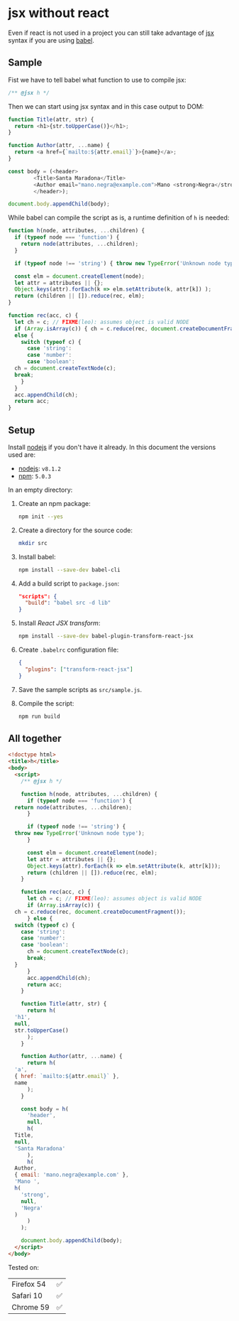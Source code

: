 # Created 2017-06-25 Sun 01:55
#+OPTIONS: toc:nil title:nil
#+AUTHOR: leonardo rojas

* jsx without react
Even if react is not used in a project you can still take advantage of [[https://babeljs.io/docs/plugins/transform-react-jsx/][jsx]]
syntax if you are using [[https://babeljs.io/][babel]].

** Sample
Fist we have to tell babel what function to use to compile jsx:
#+NAME: h-header
#+BEGIN_SRC js
  /** @jsx h */
#+END_SRC

Then we can start using jsx syntax and in this case output to DOM:
#+NAME: sample-h-src
#+BEGIN_SRC js
  function Title(attr, str) {
    return <h1>{str.toUpperCase()}</h1>;
  }
  
  function Author(attr, ...name) {
    return <a href={`mailto:${attr.email}`}>{name}</a>;
  }
  
  const body = (<header>
  	      <Title>Santa Maradona</Title>
  	      <Author email="mano.negra@example.com">Mano <strong>Negra</strong></Author>
  	      </header>);
  
  document.body.appendChild(body);
#+END_SRC

While babel can compile the script as is, a runtime definition of ~h~ is
needed:
#+NAME: define-h
#+BEGIN_SRC js
  function h(node, attributes, ...children) {
    if (typeof node === 'function') {
      return node(attributes, ...children);
    }
  
    if (typeof node !== 'string') { throw new TypeError('Unknown node type'); }
  
    const elm = document.createElement(node);
    let attr = attributes || {};
    Object.keys(attr).forEach(k => elm.setAttribute(k, attr[k]) );
    return (children || []).reduce(rec, elm);
  }
  
  function rec(acc, c) {
    let ch = c; // FIXME(leo): assumes object is valid NODE
    if (Array.isArray(c)) { ch = c.reduce(rec, document.createDocumentFragment()); }
    else {
      switch (typeof c) {
        case 'string':
        case 'number':
        case 'boolean':
  	ch = document.createTextNode(c);
  	break;
      }
    }
    acc.appendChild(ch);
    return acc;
  }
#+END_SRC



** Setup
Install [[https://nodejs.org/en/][nodejs]] if you don't have it already.
In this document the versions used are:
- [[https://nodejs.org/en/][nodejs]]: =v8.1.2=
- [[https://www.npmjs.com/][npm]]: =5.0.3=

In an empty directory:
1. Create an npm package:
   #+BEGIN_SRC sh
     npm init --yes
   #+END_SRC

2. Create a directory for the source code:
   #+BEGIN_SRC sh
     mkdir src
   #+END_SRC

3. Install babel:
   #+BEGIN_SRC sh
     npm install --save-dev babel-cli
   #+END_SRC

4. Add a build script to =package.json=:
   #+BEGIN_SRC json
     "scripts": {
       "build": "babel src -d lib"
     }
   #+END_SRC
5. Install /React JSX transform/:
   #+BEGIN_SRC sh
     npm install --save-dev babel-plugin-transform-react-jsx
   #+END_SRC

6. Create =.babelrc= configuration file:
   #+BEGIN_SRC json
     {
       "plugins": ["transform-react-jsx"]
     }
   #+END_SRC
7. Save the sample scripts as =src/sample.js=.
8. Compile the script:
   #+BEGIN_SRC sh
     npm run build
   #+END_SRC


** All together
#+NAME: reader
#+BEGIN_SRC sh :exports result :results code :wrap "src javascript :exports none"
  cat lib/sample.js
#+END_SRC

#+BEGIN_SRC html
  <!doctype html>
  <title>h</title>
  <body>
    <script>
      /** @jsx h */
  
      function h(node, attributes, ...children) {
        if (typeof node === 'function') {
  	return node(attributes, ...children);
        }
  
        if (typeof node !== 'string') {
  	throw new TypeError('Unknown node type');
        }
  
        const elm = document.createElement(node);
        let attr = attributes || {};
        Object.keys(attr).forEach(k => elm.setAttribute(k, attr[k]));
        return (children || []).reduce(rec, elm);
      }
  
      function rec(acc, c) {
        let ch = c; // FIXME(leo): assumes object is valid NODE
        if (Array.isArray(c)) {
  	ch = c.reduce(rec, document.createDocumentFragment());
        } else {
  	switch (typeof c) {
  	  case 'string':
  	  case 'number':
  	  case 'boolean':
  	    ch = document.createTextNode(c);
  	    break;
  	}
        }
        acc.appendChild(ch);
        return acc;
      }
  
      function Title(attr, str) {
        return h(
  	'h1',
  	null,
  	str.toUpperCase()
        );
      }
  
      function Author(attr, ...name) {
        return h(
  	'a',
  	{ href: `mailto:${attr.email}` },
  	name
        );
      }
  
      const body = h(
        'header',
        null,
        h(
  	Title,
  	null,
  	'Santa Maradona'
        ),
        h(
  	Author,
  	{ email: 'mano.negra@example.com' },
  	'Mano ',
  	h(
  	  'strong',
  	  null,
  	  'Negra'
  	)
        )
      );
  
      document.body.appendChild(body);
    </script>
  </body>
#+END_SRC

Tested on:
| Firefox 54 | ✅ |
| Safari 10  | ✅ |
| Chrome 59  | ✅ |
